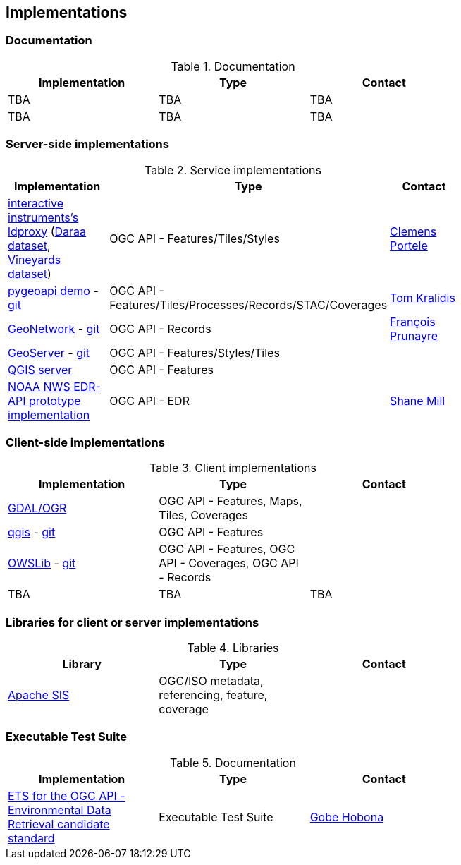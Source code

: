 == Implementations

=== Documentation

[#table_documentation,reftext='{table-caption} {counter:table-num}']
.Documentation
[cols=",,",width="75%",options="header",align="center"]
|===
|Implementation | Type | Contact

| TBA
| TBA
| TBA

| TBA
| TBA
| TBA
|===

=== Server-side implementations

[#table_implementation,reftext='{table-caption} {counter:table-num}']
.Service implementations
[cols=",,",width="75%",options="header",align="center"]
|===
|Implementation | Type | Contact

| https://demo.ldproxy.net/[interactive instruments's ldproxy] (https://demo.ldproxy.net/daraa[Daraa dataset], https://demo.ldproxy.net/vineyards[Vineyards dataset])
| OGC API - Features/Tiles/Styles
| https://github.com/cportele[Clemens Portele]

| https://demo.pygeoapi.io/master[pygeoapi demo] - https://github.com/geopython/pygeoapi[git]
| OGC API - Features/Tiles/Processes/Records/STAC/Coverages
| https://github.com/tomkralidis[Tom Kralidis]

| https://apps.titellus.net/ogcapi/[GeoNetwork] - https://github.com/geonetwork/geonetwork-microservices[git]
| OGC API - Records
| https://github.com/fxprunayre[François Prunayre]

| http://cloudsdi.geo-solutions.it/geoserver/wfs3[GeoServer] -  https://github.com/geoserver/geoserver/tree/master/src/community/ogcapi[git]
| OGC API - Features/Styles/Tiles
|

| https://blog.qgis.org/2019/11/26/qgis-server-is-ready-for-the-new-ogc-api-for-features-protocol[QGIS server]
| OGC API - Features
| 

| https://data-api-mdl.nws.noaa.gov/EDR-API[NOAA NWS EDR-API prototype implementation] 
| OGC API - EDR
| https://github.com/ShaneMill1[Shane Mill]
|===


=== Client-side implementations

[#table_implementation,reftext='{table-caption} {counter:table-num}']
.Client implementations
[cols=",,",width="75%",options="header",align="center"]
|===
|Implementation | Type | Contact

| https://gdal.org/drivers/vector/oapif.html[GDAL/OGR]
| OGC API - Features, Maps, Tiles, Coverages
| 

| https://docs.qgis.org/testing/en/docs/user_manual/working_with_ogc/ogc_client_support.html?highlight=wfs3#wfs-and-wfs-t-client[qgis] - https://github.com/qgis/QGIS/blob/master/src/providers/wfs/qgsoapifprovider.cpp[git]
| OGC API - Features
| 

| https://geopython.github.io/OWSLib/#ogc-api[OWSLib] - https://github.com/geopython/OWSLib/tree/master/owslib/ogcapi[git]
| OGC API - Features, OGC API - Coverages, OGC API - Records
|

| TBA
| TBA
| TBA
|===


=== Libraries for client or server implementations

[#table_implementation,reftext='{table-caption} {counter:table-num}']
.Libraries
[cols=",,",width="75%",options="header",align="center"]
|===
|Library | Type | Contact

| https://sis.apache.org[Apache SIS]
| OGC/ISO metadata, referencing, feature, coverage
|
|===


=== Executable Test Suite

[#table_documentation,reftext='{table-caption} {counter:table-num}']
.Documentation
[cols=",,",width="75%",options="header",align="center"]
|===
|Implementation | Type | Contact

| https://github.com/opengeospatial/ets-ogcapi-edr10[ETS for the OGC API - Environmental Data Retrieval candidate standard]
| Executable Test Suite
| https://github.com/ghobona[Gobe Hobona]

|===
